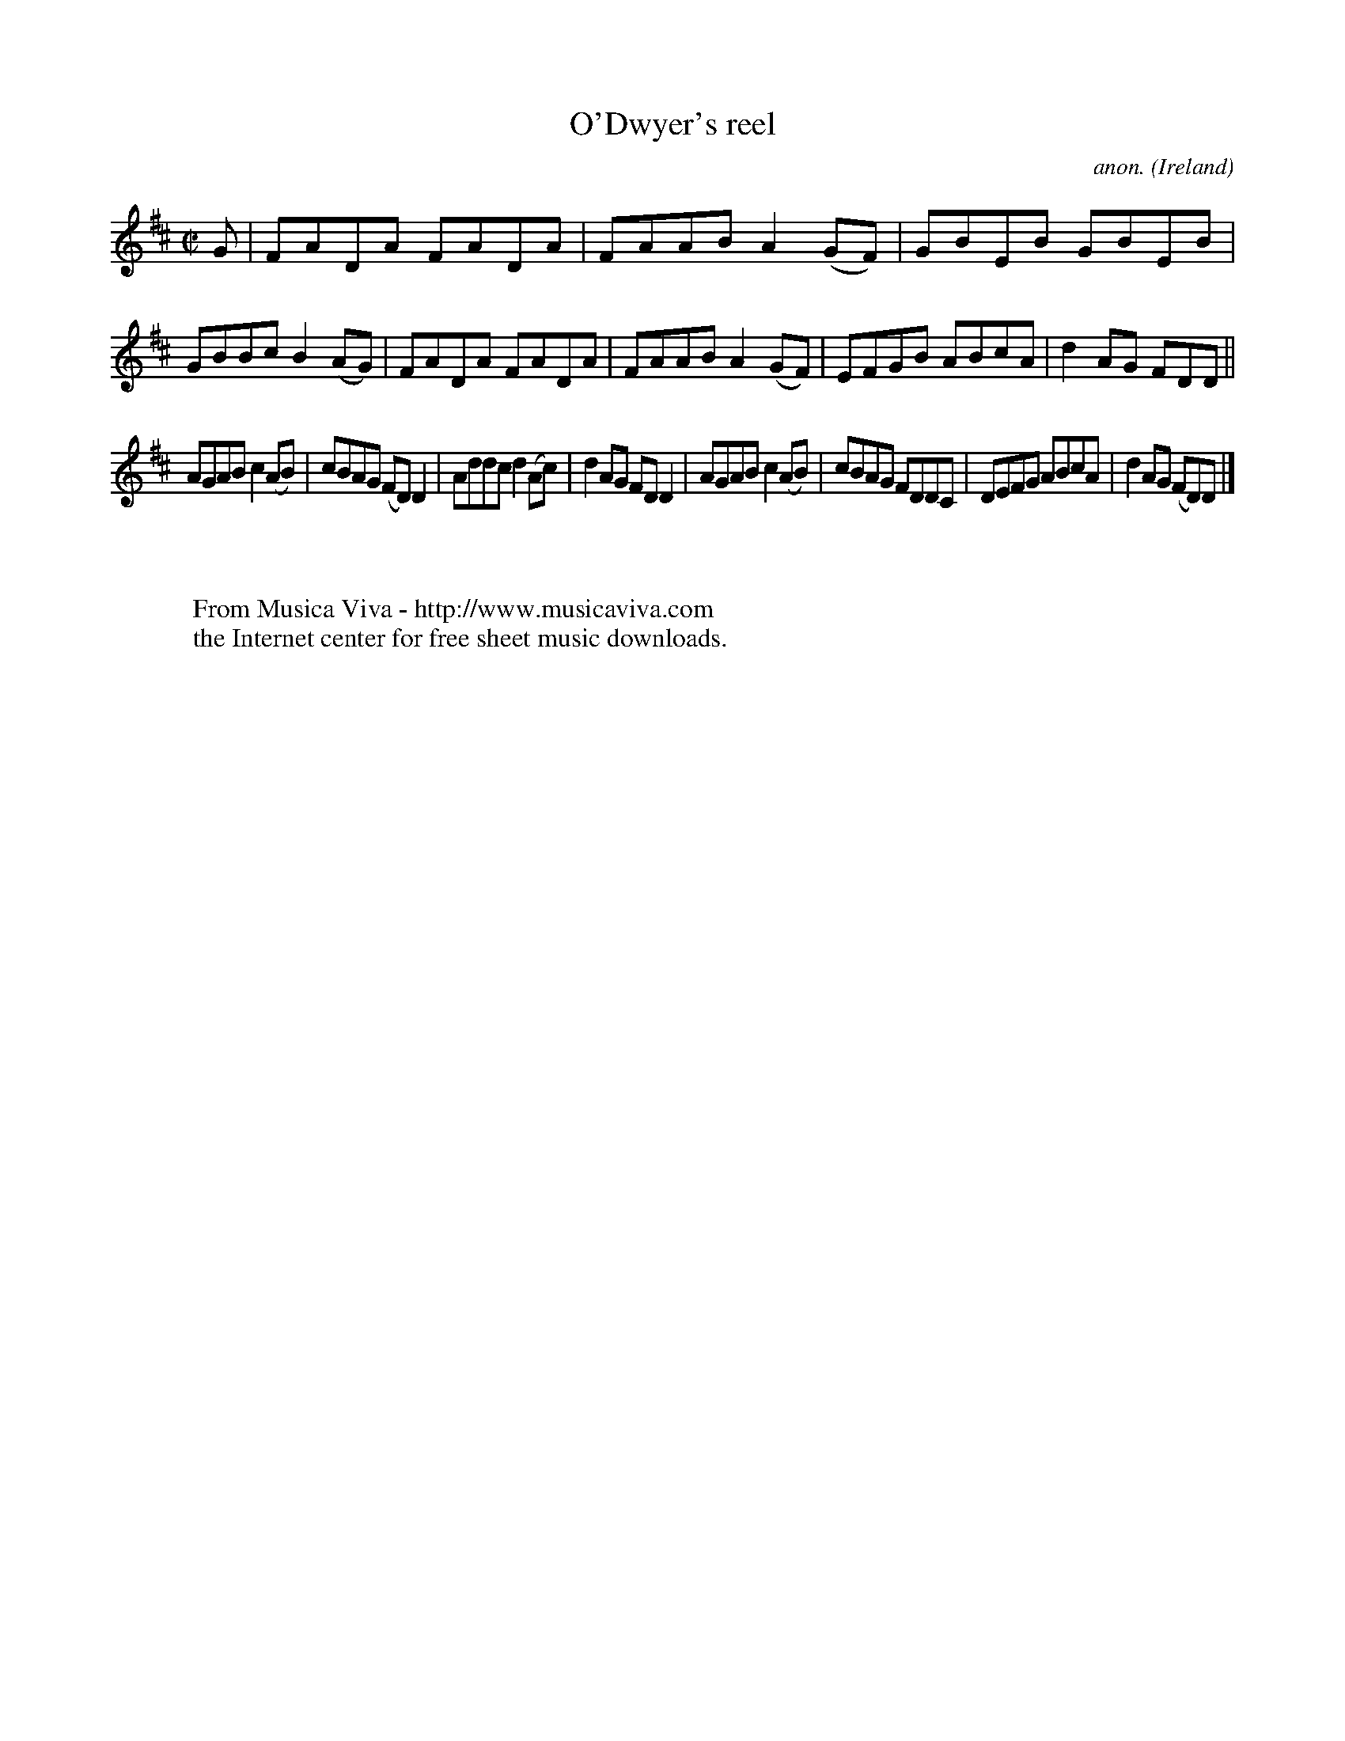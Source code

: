 X:552
T:O'Dwyer's reel
C:anon.
O:Ireland
B:Francis O'Neill: "The Dance Music of Ireland" (1907) no. 552
R:Reel
Z:Transcribed by Frank Nordberg - http://www.musicaviva.com
F:http://www.musicaviva.com/abc/tunes/ireland/oneill-1001/0552/oneill-1001-0552-1.abc
M:C|
L:1/8
K:D
G|FADA FADA|FAAB A2(GF)|GBEB GBEB|GBBc B2(AG)|FADA FADA|FAAB A2(GF)|EFGB ABcA|d2AG FDD||
AGAB c2(AB)|cBAG (FD)D2|Addc d2(Ac)|d2AG FDD2|AGAB c2(AB)|cBAG FDDC|DEFG ABcA|d2AG (FD)D|]
W:
W:
W:  From Musica Viva - http://www.musicaviva.com
W:  the Internet center for free sheet music downloads.
